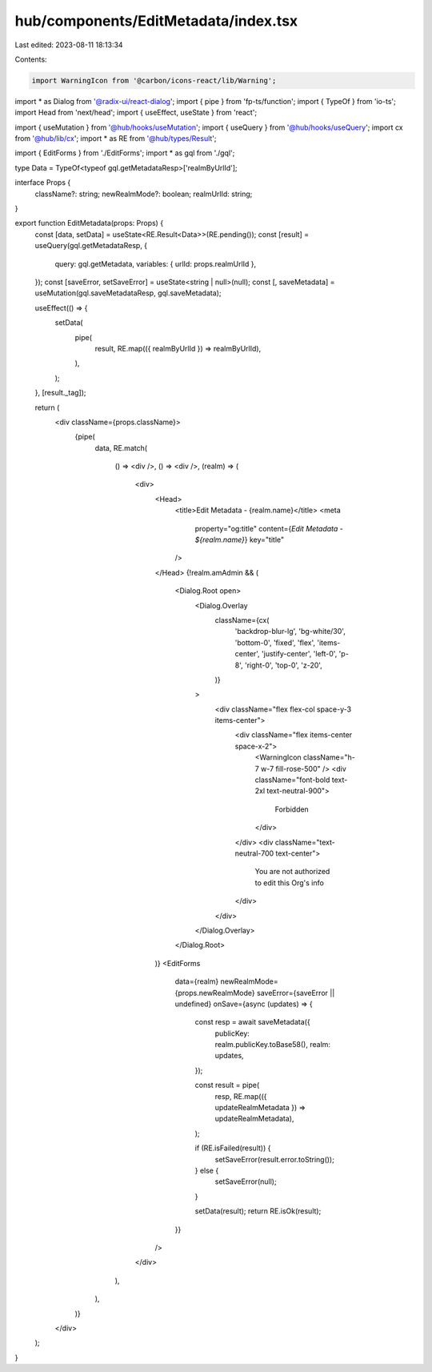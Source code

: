 hub/components/EditMetadata/index.tsx
=====================================

Last edited: 2023-08-11 18:13:34

Contents:

.. code-block:: tsx

    import WarningIcon from '@carbon/icons-react/lib/Warning';
import * as Dialog from '@radix-ui/react-dialog';
import { pipe } from 'fp-ts/function';
import { TypeOf } from 'io-ts';
import Head from 'next/head';
import { useEffect, useState } from 'react';

import { useMutation } from '@hub/hooks/useMutation';
import { useQuery } from '@hub/hooks/useQuery';
import cx from '@hub/lib/cx';
import * as RE from '@hub/types/Result';

import { EditForms } from './EditForms';
import * as gql from './gql';

type Data = TypeOf<typeof gql.getMetadataResp>['realmByUrlId'];

interface Props {
  className?: string;
  newRealmMode?: boolean;
  realmUrlId: string;
}

export function EditMetadata(props: Props) {
  const [data, setData] = useState<RE.Result<Data>>(RE.pending());
  const [result] = useQuery(gql.getMetadataResp, {
    query: gql.getMetadata,
    variables: { urlId: props.realmUrlId },
  });
  const [saveError, setSaveError] = useState<string | null>(null);
  const [, saveMetadata] = useMutation(gql.saveMetadataResp, gql.saveMetadata);

  useEffect(() => {
    setData(
      pipe(
        result,
        RE.map(({ realmByUrlId }) => realmByUrlId),
      ),
    );
  }, [result._tag]);

  return (
    <div className={props.className}>
      {pipe(
        data,
        RE.match(
          () => <div />,
          () => <div />,
          (realm) => (
            <div>
              <Head>
                <title>Edit Metadata - {realm.name}</title>
                <meta
                  property="og:title"
                  content={`Edit Metadata - ${realm.name}`}
                  key="title"
                />
              </Head>
              {!realm.amAdmin && (
                <Dialog.Root open>
                  <Dialog.Overlay
                    className={cx(
                      'backdrop-blur-lg',
                      'bg-white/30',
                      'bottom-0',
                      'fixed',
                      'flex',
                      'items-center',
                      'justify-center',
                      'left-0',
                      'p-8',
                      'right-0',
                      'top-0',
                      'z-20',
                    )}
                  >
                    <div className="flex flex-col space-y-3 items-center">
                      <div className="flex items-center space-x-2">
                        <WarningIcon className="h-7 w-7 fill-rose-500" />
                        <div className="font-bold text-2xl text-neutral-900">
                          Forbidden
                        </div>
                      </div>
                      <div className="text-neutral-700 text-center">
                        You are not authorized to edit this Org's info
                      </div>
                    </div>
                  </Dialog.Overlay>
                </Dialog.Root>
              )}
              <EditForms
                data={realm}
                newRealmMode={props.newRealmMode}
                saveError={saveError || undefined}
                onSave={async (updates) => {
                  const resp = await saveMetadata({
                    publicKey: realm.publicKey.toBase58(),
                    realm: updates,
                  });

                  const result = pipe(
                    resp,
                    RE.map(({ updateRealmMetadata }) => updateRealmMetadata),
                  );

                  if (RE.isFailed(result)) {
                    setSaveError(result.error.toString());
                  } else {
                    setSaveError(null);
                  }

                  setData(result);
                  return RE.isOk(result);
                }}
              />
            </div>
          ),
        ),
      )}
    </div>
  );
}


